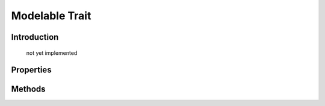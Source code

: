 ===============
Modelable Trait
===============

.. php:trait:: ModelableTrait

Introduction
============

    not yet implemented

Properties
==========

Methods
=======

